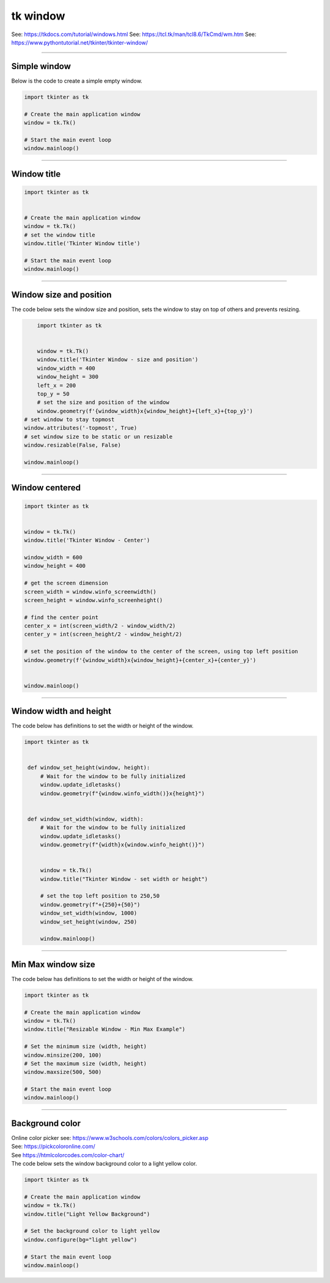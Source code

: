 ====================================================
tk window
====================================================

See: https://tkdocs.com/tutorial/windows.html
See: https://tcl.tk/man/tcl8.6/TkCmd/wm.htm
See: https://www.pythontutorial.net/tkinter/tkinter-window/

----

Simple window
-----------------

.. py:function:: tkinter.Tk()

   	| Create the main application window.
    | Common usage is **window = tk.Tk()**.

.. py:function:: window.mainloop()

    | Runs an infinite loop that continuously processes events (such as button clicks, keypresses, and mouse movements) and updates the GUI accordingly.
    | While the main loop is active, any code after the mainloop() call will not execute until the window is closed.
	| Essentially, it keeps the GUI alive and responsive.

| Below is the code to create a simple empty window. 

.. code-block:: python

    import tkinter as tk

    # Create the main application window
    window = tk.Tk()

    # Start the main event loop
    window.mainloop()

----

Window title
-----------------

.. py:function:: title('window_title')

    | The method window.title() sets the title of the window.
	| The argument 'window_title' specifies the text that will appear in the title bar of the window.


.. code-block:: python

	import tkinter as tk


	# Create the main application window
	window = tk.Tk()
	# set the window title
	window.title('Tkinter Window title')

	# Start the main event loop
	window.mainloop()

----

Window size and position
-----------------------------

.. py:function:: geometry(widthxheight±x±y)

    | set the size and top left of a window
	| width: The desired width of the window in pixels.
    | height: The desired height of the window in pixels.
    | x: The horizontal position (+ for distance from the left edge of the screen; - from right) in pixels.
    | y: The vertical position (+ for distance from the top edge of the screen; - from bottom) in pixels.

.. py:function:: attributes('-topmost', True)

    | Use the window.attributes('-topmost', True) to make the window always stay on top.

.. py:function:: resizable(width_boolean,height_boolean)

    | Determines whether the window can be resized by the user.
    | If you want to create a fixed-size window, disable resizing by calling `window.resizable(False, False)`
    | `window.resizable(True, True)` by default, both horizontally and vertically resizable.

| The code below sets the window size and position, sets the window to stay on top of others and prevents resizing.

.. code-block:: python

	import tkinter as tk


	window = tk.Tk()
	window.title('Tkinter Window - size and position')
	window_width = 400
	window_height = 300
	left_x = 200
	top_y = 50
	# set the size and position of the window
	window.geometry(f'{window_width}x{window_height}+{left_x}+{top_y}')
    # set window to stay topmost
    window.attributes('-topmost', True)
    # set window size to be static or un resizable
    window.resizable(False, False)

    window.mainloop()

----

Window centered
-----------------------

.. py:function:: window.winfo_screenwidth()

    | returns the width of the screen (or monitor) where the specified widget (usually a Tkinter window) is located.

.. py:function:: window.winfo_screenheight()

	| returns the height of the screen (or monitor) where the specified widget (usually a Tkinter window) is located.


.. py:function:: geometry(widthxheight±x±y)

    | set the size and top left of a window
    | width: The desired width of the window in pixels.
    | height: The desired height of the window in pixels.
    | x: The horizontal position (+ for distance from the left edge of the screen; - from right) in pixels.
    | y: The vertical position (+ for distance from the top edge of the screen; - from bottom) in pixels.


.. code-block:: python

    import tkinter as tk


    window = tk.Tk()
    window.title('Tkinter Window - Center')

    window_width = 600
    window_height = 400

    # get the screen dimension
    screen_width = window.winfo_screenwidth()
    screen_height = window.winfo_screenheight()
                
    # find the center point
    center_x = int(screen_width/2 - window_width/2)
    center_y = int(screen_height/2 - window_height/2)

    # set the position of the window to the center of the screen, using top left position
    window.geometry(f'{window_width}x{window_height}+{center_x}+{center_y}')


    window.mainloop()

----

Window width and height
--------------------------

.. py:function:: window.winfo_width()

    | returns the width of the Tkinter window.

.. py:function:: window.winfo_height()

	| returns the height of the Tkinter window.

.. py:function:: update_idletasks()

	| The update_idletasks() method is used to process pending idle tasks in a Tkinter window without handling other events.
	| update_idletasks() focuses solely on idle tasks which typically involve geometry management and widget redrawing.
	| It's particularly useful when you want to refresh the window's appearance without triggering additional event processing.


| The code below has definitions to set the width or height of the window.

.. code-block:: python

   import tkinter as tk


    def window_set_height(window, height):
        # Wait for the window to be fully initialized
        window.update_idletasks()
        window.geometry(f"{window.winfo_width()}x{height}")


    def window_set_width(window, width):
        # Wait for the window to be fully initialized
        window.update_idletasks()
        window.geometry(f"{width}x{window.winfo_height()}")


	window = tk.Tk()
	window.title("Tkinter Window - set width or height")

	# set the top left position to 250,50
	window.geometry(f"+{250}+{50}")
	window_set_width(window, 1000)
	window_set_height(window, 250)

	window.mainloop()

----

Min Max window size
--------------------------

.. py:function:: window.winfo_width()

    | returns the width of the Tkinter window.

.. py:function:: window.winfo_height()

	| returns the height of the Tkinter window.

.. py:function:: update_idletasks()

	| The update_idletasks() method is used to process pending idle tasks in a Tkinter window without handling other events.
	| update_idletasks() focuses solely on idle tasks which typically involve geometry management and widget redrawing.
	| It's particularly useful when you want to refresh the window's appearance without triggering additional event processing.


| The code below has definitions to set the width or height of the window.

.. code-block:: python

    import tkinter as tk

    # Create the main application window
    window = tk.Tk()
    window.title("Resizable Window - Min Max Example")

    # Set the minimum size (width, height)
    window.minsize(200, 100)
    # Set the maximum size (width, height)
    window.maxsize(500, 500)

    # Start the main event loop
    window.mainloop()


----

Background color
--------------------

| Online color picker see: https://www.w3schools.com/colors/colors_picker.asp
| See: https://pickcoloronline.com/
| See https://htmlcolorcodes.com/color-chart/

.. py:function:: .configure(bg=color)

	| Sets the background color of the window. 
    | `color` is a color name (e.g. "white"), hexadecimal value (e.g. "#FFFFFF").


| The code below sets the window background color to a light yellow color.

.. code-block:: python

    import tkinter as tk

    # Create the main application window
    window = tk.Tk()
    window.title("Light Yellow Background")

    # Set the background color to light yellow
    window.configure(bg="light yellow")

    # Start the main event loop
    window.mainloop()

